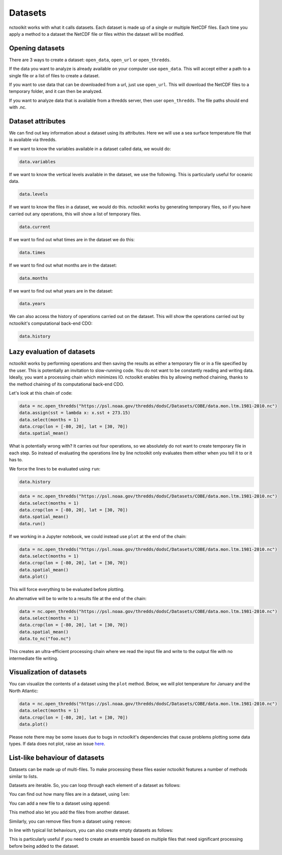 Datasets
========

nctoolkit works with what it calls datasets. Each dataset is made up of
a single or multiple NetCDF files. Each time you apply a method to a
dataset the NetCDF file or files within the dataset will be modified.

Opening datasets
----------------

There are 3 ways to create a dataset: ``open_data``, ``open_url`` or
``open_thredds``.

If the data you want to analyze is already available on your computer
use ``open_data``. This will accept either a path to a single file or a
list of files to create a dataset.

If you want to use data that can be downloaded from a url, just use
``open_url``. This will download the NetCDF files to a temporary folder,
and it can then be analyzed.

If you want to analyze data that is available from a thredds server,
then user ``open_thredds``. The file paths should end with .nc.

Dataset attributes
------------------

We can find out key information about a dataset using its attributes.
Here we will use a sea surface temperature file that is available via
thredds.

If we want to know the variables available in a dataset called data, we would do:

.. code:: ipython3

    data.variables

If we want to know the vertical levels available in the dataset, we use the following. This is
particularly useful for oceanic data.

.. code:: ipython3

    data.levels

If we want to know the files in a dataset, we would do this. nctoolkit works by generating temporary files,
so if you have carried out any operations, this will show a list of temporary files.

.. code:: ipython3

    data.current

If we want to find out what times are in the dataset we do this:

.. code:: ipython3

    data.times

If we want to find out what months are in the dataset:

.. code:: ipython3

    data.months

If we want to find out what years are in the dataset:

.. code:: ipython3

    data.years

We can also access the history of operations carried out on the dataset. This will show the operations 
carried out by nctoolkit's computational back-end CDO:

.. code:: ipython3

    data.history


Lazy evaluation of datasets
---------------------------

nctoolkit works by performing operations and then saving the results as either a temporary file or in
a file specified by the user. This is potentially an invitation to slow-running code. You do not want to
be constantly reading and writing data. Ideally, you want a processing chain which minimizes IO. nctoolkit 
enables this by allowing method chaining, thanks to the method chaining of its computational back-end CDO.

Let's look at this chain of code:


.. code:: ipython3

    data = nc.open_thredds("https://psl.noaa.gov/thredds/dodsC/Datasets/COBE/data.mon.ltm.1981-2010.nc")
    data.assign(sst = lambda x: x.sst + 273.15)
    data.select(months = 1)
    data.crop(lon = [-80, 20], lat = [30, 70])
    data.spatial_mean()


What is potentially wrong with? It carries out four operations, so we absolutely do not want to create 
temporary file in each step. So instead of evaluating the operations line by line nctoolkit only evaluates
them either when you tell it to or it has to. 

We force the lines to be evaluated using ``run``:

.. code:: ipython3

    data.history

.. code:: ipython3

    data = nc.open_thredds("https://psl.noaa.gov/thredds/dodsC/Datasets/COBE/data.mon.ltm.1981-2010.nc")
    data.select(months = 1)
    data.crop(lon = [-80, 20], lat = [30, 70])
    data.spatial_mean()
    data.run()


If we working in a Jupyter notebook, we could instead use ``plot`` at the end of the chain:

.. code:: ipython3

    data = nc.open_thredds("https://psl.noaa.gov/thredds/dodsC/Datasets/COBE/data.mon.ltm.1981-2010.nc")
    data.select(months = 1)
    data.crop(lon = [-80, 20], lat = [30, 70])
    data.spatial_mean()
    data.plot()

This will force everything to be evaluated before plotting. 

An alternative will be to write to a results file at the end of the chain:

.. code:: ipython3

    data = nc.open_thredds("https://psl.noaa.gov/thredds/dodsC/Datasets/COBE/data.mon.ltm.1981-2010.nc")
    data.select(months = 1)
    data.crop(lon = [-80, 20], lat = [30, 70])
    data.spatial_mean()
    data.to_nc("foo.nc")

This creates an ultra-efficient processing chain where we read the input file and write to the output file with no
intermediate file writing.

Visualization of datasets
-------------------------

You can visualize the contents of a dataset using the ``plot`` method.
Below, we will plot temperature for January and the North Atlantic:

.. code:: ipython3

    data = nc.open_thredds("https://psl.noaa.gov/thredds/dodsC/Datasets/COBE/data.mon.ltm.1981-2010.nc")
    data.select(months = 1)
    data.crop(lon = [-80, 20], lat = [30, 70])
    data.plot()

Please note there may be some issues due to bugs in nctoolkit's dependencies that cause problems plotting some data
types. If data does not plot, raise an issue `here <https://github.com/pmlmodelling/nctoolkit/issues>`_.



List-like behaviour of datasets
-------------------------

Datasets can be made up of multi-files. To make processing these files easier nctoolkit features a number of methods similar to lists.

Datasets are iterable. So, you can loop through each element of a dataset as follows:



.. code:: ipython3
    for ff in data:
        # do something with ff

You can find out how many files are in a dataset, using ``len``:

.. code:: ipython3
   len(data)

You can add a new file to a dataset using ``append``:

.. code:: ipython3
    data.append("foo.nc") 

This method also let you add the files from another dataset.

Similarly, you can remove files from a dataset using ``remove``:

.. code:: ipython3
    data.remove("foo.nc") 

In line with typical list behaviours, you can also create empty datasets as follows:


.. code:: ipython3
    data = nc.open_data() 


This is particularly useful if you need to create an ensemble based on multiple files that need significant processing before being added to the dataset.












